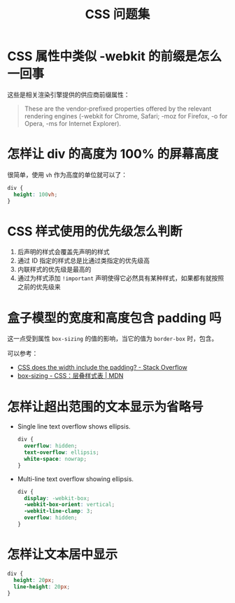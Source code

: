 #+TITLE:      CSS 问题集

* 目录                                                    :TOC_4_gh:noexport:
- [[#css-属性中类似--webkit-的前缀是怎么一回事][CSS 属性中类似 -webkit 的前缀是怎么一回事]]
- [[#怎样让-div-的高度为-100-的屏幕高度][怎样让 div 的高度为 100% 的屏幕高度]]
- [[#css-样式使用的优先级怎么判断][CSS 样式使用的优先级怎么判断]]
- [[#盒子模型的宽度和高度包含-padding-吗][盒子模型的宽度和高度包含 padding 吗]]
- [[#怎样让超出范围的文本显示为省略号][怎样让超出范围的文本显示为省略号]]
- [[#怎样让文本居中显示][怎样让文本居中显示]]

* CSS 属性中类似 -webkit 的前缀是怎么一回事
  这些是相关渲染引擎提供的供应商前缀属性：
  #+BEGIN_QUOTE
  These are the vendor-prefixed properties offered by the relevant rendering engines (-webkit for Chrome, Safari; -moz for Firefox, -o for Opera, -ms for Internet Explorer). 
  #+END_QUOTE

* 怎样让 div 的高度为 100% 的屏幕高度
  很简单，使用 ~vh~ 作为高度的单位就可以了：
  #+BEGIN_SRC css
    div {
      height: 100vh;
    }
  #+END_SRC

* CSS 样式使用的优先级怎么判断
  1. 后声明的样式会覆盖先声明的样式
  2. 通过 ID 指定的样式总是比通过类指定的优先级高
  3. 内联样式的优先级是最高的
  4. 通过为样式添加 ~!important~ 声明使得它必然具有某种样式，如果都有就按照之前的优先级来
  
* 盒子模型的宽度和高度包含 padding 吗
  这一点受到属性 ~box-sizing~ 的值的影响，当它的值为 ~border-box~ 时，包含。

  可以参考：
  + [[https://stackoverflow.com/questions/4698054/css-does-the-width-include-the-padding][CSS does the width include the padding? - Stack Overflow]]
  + [[https://developer.mozilla.org/zh-CN/docs/Web/CSS/box-sizing][box-sizing - CSS：层叠样式表 | MDN]]

* 怎样让超出范围的文本显示为省略号
  + Single line text overflow shows ellipsis.
    #+BEGIN_SRC css
      div {
        overflow: hidden;
        text-overflow: ellipsis;
        white-space: nowrap;
      }
    #+END_SRC

  + Multi-line text overflow showing ellipsis.
    #+BEGIN_SRC css
      div {
        display: -webkit-box;
        -webkit-box-orient: vertical;
        -webkit-line-clamp: 3;
        overflow: hidden;
      }
    #+END_SRC

* 怎样让文本居中显示
  #+BEGIN_SRC css
    div {
      height: 20px;
      line-height: 20px;
    }
  #+END_SRC

